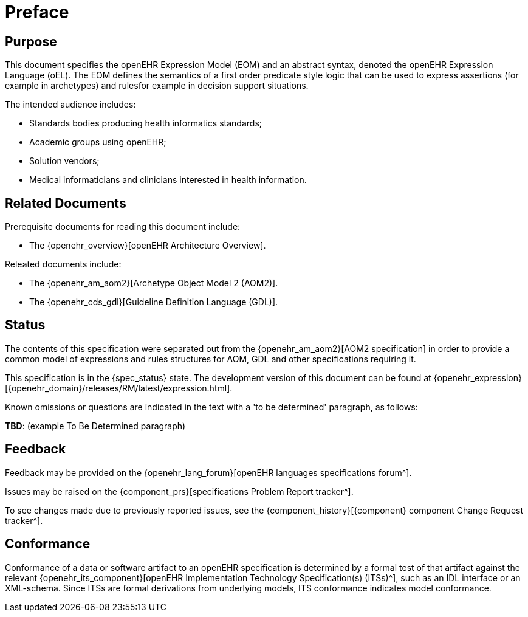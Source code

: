 = Preface

== Purpose

This document specifies the openEHR Expression Model (EOM) and an abstract syntax, denoted the openEHR Expression Language (oEL). The EOM defines the semantics of a first order predicate style logic that can be used to express assertions (for example in archetypes) and rulesfor example in decision support situations.

The intended audience includes:

* Standards bodies producing health informatics standards;
* Academic groups using openEHR;
* Solution vendors;
* Medical informaticians and clinicians interested in health information.

== Related Documents

Prerequisite documents for reading this document include:

* The {openehr_overview}[openEHR Architecture Overview].

Releated documents include:

* The {openehr_am_aom2}[Archetype Object Model 2 (AOM2)].
* The {openehr_cds_gdl}[Guideline Definition Language (GDL)].

== Status

The contents of this specification were separated out from the {openehr_am_aom2}[AOM2 specification] in order to provide a common model of expressions and rules structures for AOM, GDL and other specifications requiring it.

This specification is in the {spec_status} state. The development version of this document can be found at {openehr_expression}[{openehr_domain}/releases/RM/latest/expression.html].

Known omissions or questions are indicated in the text with a 'to be determined' paragraph, as follows:
[.tbd]
*TBD*: (example To Be Determined paragraph)

== Feedback

Feedback may be provided on the {openehr_lang_forum}[openEHR languages specifications forum^].

Issues may be raised on the {component_prs}[specifications Problem Report tracker^].

To see changes made due to previously reported issues, see the {component_history}[{component} component Change Request tracker^].

== Conformance

Conformance of a data or software artifact to an openEHR specification is determined by a formal test of that artifact against the relevant {openehr_its_component}[openEHR Implementation Technology Specification(s) (ITSs)^], such as an IDL interface or an XML-schema. Since ITSs are formal derivations from underlying models, ITS conformance indicates model conformance.

